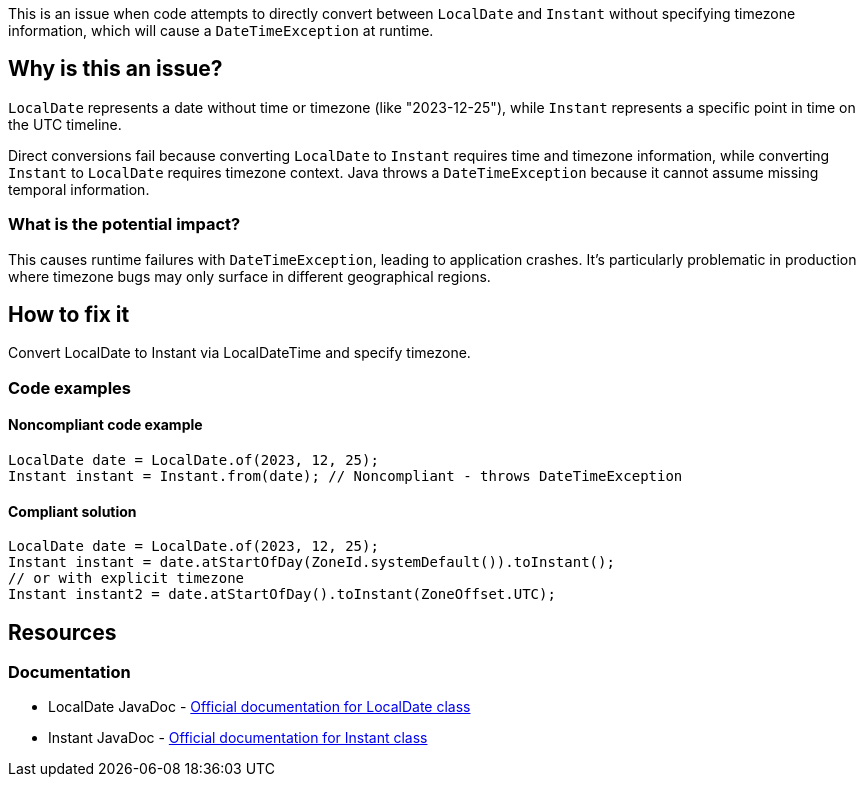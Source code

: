 This is an issue when code attempts to directly convert between `LocalDate` and `Instant` without specifying timezone information, which will cause a `DateTimeException` at runtime.

== Why is this an issue?

`LocalDate` represents a date without time or timezone (like "2023-12-25"), while `Instant` represents a specific point in time on the UTC timeline.

Direct conversions fail because converting `LocalDate` to `Instant` requires time and timezone information, while converting `Instant` to `LocalDate` requires timezone context. Java throws a `DateTimeException` because it cannot assume missing temporal information.

=== What is the potential impact?

This causes runtime failures with `DateTimeException`, leading to application crashes. It's particularly problematic in production where timezone bugs may only surface in different geographical regions.

== How to fix it

Convert LocalDate to Instant via LocalDateTime and specify timezone.

=== Code examples

==== Noncompliant code example

[source,java,diff-id=1,diff-type=noncompliant]
----
LocalDate date = LocalDate.of(2023, 12, 25);
Instant instant = Instant.from(date); // Noncompliant - throws DateTimeException
----

==== Compliant solution

[source,java,diff-id=1,diff-type=compliant]
----
LocalDate date = LocalDate.of(2023, 12, 25);
Instant instant = date.atStartOfDay(ZoneId.systemDefault()).toInstant();
// or with explicit timezone
Instant instant2 = date.atStartOfDay().toInstant(ZoneOffset.UTC);
----

== Resources

=== Documentation

 * LocalDate JavaDoc - https://docs.oracle.com/javase/8/docs/api/java/time/LocalDate.html[Official documentation for LocalDate class]

 * Instant JavaDoc - https://docs.oracle.com/javase/8/docs/api/java/time/Instant.html[Official documentation for Instant class]
